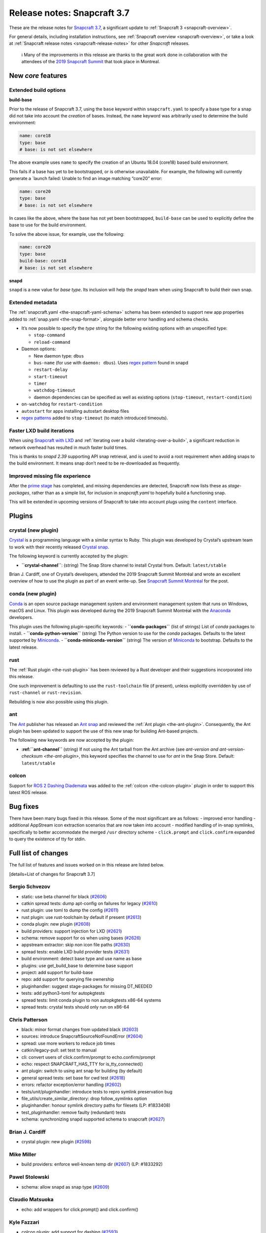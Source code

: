 .. 12509.md

.. _release-notes-snapcraft-3-7:

Release notes: Snapcraft 3.7
============================

These are the release notes for `Snapcraft 3.7 <https://github.com/snapcore/snapcraft/releases/tag/3.7>`__, a significant update to :ref:`Snapcraft 3 <snapcraft-overview>`.

For general details, including installation instructions, see :ref:`Snapcraft overview <snapcraft-overview>`, or take a look at :ref:`Snapcraft release notes <snapcraft-release-notes>` for other *Snapcraft* releases.

   ℹ Many of the improvements in this release are thanks to the great work done in collaboration with the attendees of the `2019 Snapcraft Summit <https://snapcraft.io/blog/snapcraft-summit-montreal>`__ that took place in Montreal.

New *core* features
-------------------

Extended build options
~~~~~~~~~~~~~~~~~~~~~~

**build-base**

Prior to the release of Snapcraft 3.7, using the ``base`` keyword within ``snapcraft.yaml`` to specify a base type for a snap did not take into account the *creation* of bases. Instead, the ``name`` keyword was arbitrarily used to determine the build environment:

.. code:: yaml

   name: core18
   type: base
   # base: is not set elsewhere

The above example uses ``name`` to specify the creation of an Ubuntu 18.04 (core18) based build environment.

This fails if a base has yet to be bootstrapped, or is otherwise unavailable. For example, the following will currently generate a \`launch failed: Unable to find an image matching “core20” error:

.. code:: yaml

   name: core20
   type: base
   # base: is not set elsewhere

In cases like the above, where the base has not yet been bootstrapped, ``build-base`` can be used to explicitly define the base to use for the build environment.

To solve the above issue, for example, use the following:

.. code:: yaml

   name: core20
   type: base
   build-base: core18
   # base: is not set elsewhere

**snapd**

``snapd`` is a new value for *base type*. Its inclusion will help the *snapd* team when using Snapcraft to build their own snap.

Extended metadata
~~~~~~~~~~~~~~~~~

The :ref:`snapcraft.yaml <the-snapcraft-yaml-schema>` schema has been extended to support new app properties added to :ref:`snap.yaml <the-snap-format>`, alongside better error handling and schema checks.

-  It’s now possible to specify the *type* string for the following existing options with an unspecified type:

   -  ``stop-command``
   -  ``reload-command``

-  Daemon options:

   -  New daemon type: ``dbus``
   -  ``bus-name`` (for use with ``daemon: dbus``). Uses `regex pattern <https://github.com/snapcore/snapcraft/pull/2627#issuecomment-515550633>`__ found in snapd
   -  ``restart-delay``
   -  ``start-timeout``
   -  ``timer``
   -  ``watchdog-timeout``
   -  daemon dependencies can be specified as well as existing options (``stop-timeout``, ``restart-condition``)

-  ``on-watchdog`` for ``restart-condition``
-  ``autostart`` for apps installing autostart desktop files
-  `regex patterns <https://github.com/snapcore/snapcraft/pull/2627#issuecomment-515550633>`__ added to ``stop-timeout`` (to match introduced timeouts).

Faster LXD build iterations
~~~~~~~~~~~~~~~~~~~~~~~~~~~

When using `Snapcraft with LXD <t/build-on-lxd/4157>`__ and :ref:`iterating over a build <iterating-over-a-build>`, a significant reduction in network overhead has resulted in much faster build times.

This is thanks to *snapd 2.39* supporting API snap retrieval, and is used to avoid a root requirement when adding snaps to the build environment. It means snap don’t need to be re-downloaded as frequently.

Improved missing file experience
~~~~~~~~~~~~~~~~~~~~~~~~~~~~~~~~

After the `prime stage <t/snapcraft-lifecycle/5123>`__ has completed, and missing dependencies are detected, Snapcraft now lists these as *stage-packages*, rather than as a simple list, for inclusion in *snapcraft.yaml* to hopefully build a functioning snap.

This will be extended in upcoming versions of Snapcraft to take into account plugs using the ``content`` interface.

Plugins
-------

crystal (new plugin)
~~~~~~~~~~~~~~~~~~~~

`Crystal <https://crystal-lang.org/>`__ is a programming language with a similar syntax to Ruby. This plugin was developed by Crystal’s upstream team to work with their recently released `Crystal snap <https://snapcraft.io/crystal>`__.

The following keyword is currently accepted by the plugin:

-  **``crystal-channel``**: (string) The Snap Store channel to install Crystal from. Default: ``latest/stable``

Brian J. Cardiff, one of Crystal’s developers, attended the 2019 Snapcraft Summit Montréal and wrote an excellent overview of how to use the plugin as part of an event write-up. See `Snapcraft Summit Montréal <https://crystal-lang.org/2019/06/19/snapcraft-summit-montreal.html>`__ for the post.

conda (new plugin)
~~~~~~~~~~~~~~~~~~

`Conda <https://docs.conda.io>`__ is an open source package management system and environment management system that runs on Windows, macOS and Linux. This plugin was developed during the 2019 Snapcraft Summit Montréal with the `Anaconda <https://www.anaconda.com/>`__ developers.

This plugin uses the following plugin-specific keywords: - **``conda-packages``** (list of strings) List of *conda* packages to install. - **``conda-python-version``** (string) The Python version to use for the *conda* packages. Defaults to the latest supported by `Miniconda <https://docs.conda.io/en/latest/miniconda.html>`__. - **``conda-miniconda-version``** (string) The version of `Miniconda <https://docs.conda.io/en/latest/miniconda.html>`__ to bootstrap. Defaults to the latest release.

rust
~~~~

The :ref:`Rust plugin <the-rust-plugin>` has been reviewed by a Rust developer and their suggestions incorporated into this release.

One such improvement is defaulting to use the ``rust-toolchain`` file (if present), unless explicitly overridden by use of ``rust-channel`` or ``rust-revision``.

Rebuilding is now also possible using this plugin.

ant
~~~

The `Ant <https://ant.apache.org/>`__ publisher has released an `Ant snap <https://snapcraft.io/ant>`__ and reviewed the :ref:`Ant plugin <the-ant-plugin>`. Consequently, the Ant plugin has been updated to support the use of this new snap for building Ant-based projects.

The following new keywords are now accepted by the plugin:

-  **:ref:``ant-channel``** (string) If not using the Ant tarball from the Ant archive (see `ant-version and ant-version-checksum <the-ant-plugin>`, this keyword specifies the channel to use for *ant* in the Snap Store. Default: ``latest/stable``

colcon
~~~~~~

Support for `ROS 2 Dashing Diademata <https://index.ros.org//doc/ros2/Releases/Release-Dashing-Diademata/>`__ was added to the :ref:`colcon <the-colcon-plugin>` plugin in order to support this latest ROS release.

Bug fixes
---------

There have been many bugs fixed in this release. Some of the most significant are as follows: - improved error handling - additional AppStream icon extraction scenarios that are now taken into account - modified handling of in-snap symlinks, specifically to better accommodate the merged ``/usr`` directory scheme - ``click.prompt`` and ``click.confirm`` expanded to query the existence of tty for stdin.

Full list of changes
--------------------

The full list of features and issues worked on in this release are listed below.

[details=List of changes for Snapcraft 3.7]

Sergio Schvezov
~~~~~~~~~~~~~~~

-  static: use beta channel for black (`#2606 <https://github.com/snapcore/snapcraft/pull/2606>`__)
-  catkin spread tests: dump apt-config on failures for legacy (`#2610 <https://github.com/snapcore/snapcraft/pull/2610>`__)
-  rust plugin: use toml to dump the config (`#2611 <https://github.com/snapcore/snapcraft/pull/2611>`__)
-  rust plugin: use rust-toolchain by default if present (`#2613 <https://github.com/snapcore/snapcraft/pull/2613>`__)
-  conda plugin: new plugin (`#2608 <https://github.com/snapcore/snapcraft/pull/2608>`__)
-  build providers: support injection for LXD (`#2621 <https://github.com/snapcore/snapcraft/pull/2621>`__)
-  schema: remove support for os when using bases (`#2626 <https://github.com/snapcore/snapcraft/pull/2626>`__)
-  appstream extractor: skip non icon file paths (`#2630 <https://github.com/snapcore/snapcraft/pull/2630>`__)
-  spread tests: enable LXD build provider tests (`#2631 <https://github.com/snapcore/snapcraft/pull/2631>`__)
-  build environment: detect base type and use name as base
-  plugins: use get_build_base to determine base support
-  project: add support for build-base
-  repo: add support for querying file ownership
-  pluginhandler: suggest stage-packages for missing DT_NEEDED
-  tests: add python3-toml for autopkgtests
-  spread tests: limit conda plugin to non autopkgtests x86-64 systems
-  spread tests: crystal tests should only run on x86-64

Chris Patterson
~~~~~~~~~~~~~~~

-  black: minor format changes from updated black (`#2603 <https://github.com/snapcore/snapcraft/pull/2603>`__)
-  sources: introduce SnapcraftSourceNotFoundError (`#2604 <https://github.com/snapcore/snapcraft/pull/2604>`__)
-  spread: use more workers to reduce job times
-  catkin/legacy-pull: set test to manual
-  cli: convert users of click.confirm/prompt to echo.confirm/prompt
-  echo: respect SNAPCRAFT_HAS_TTY for is_tty_connected()
-  ant plugin: switch to using ant snap for building (by default)
-  general spread tests: set base for cwd test (`#2618 <https://github.com/snapcore/snapcraft/pull/2618>`__)
-  errors: refactor exception/error handling (`#2602 <https://github.com/snapcore/snapcraft/pull/2602>`__)
-  tests/unit/pluginhandler: introduce tests to repro symlink preservation bug
-  file_utils/create_similar_directory: drop follow_symlinks option
-  pluginhandler: honour symlink directory paths for filesets (LP: #1833408)
-  test_pluginhandler: remove faulty (redundant) tests
-  schema: synchronizing snapd supported schema to snapcraft (`#2627 <https://github.com/snapcore/snapcraft/pull/2627>`__)

Brian J. Cardiff
~~~~~~~~~~~~~~~~

-  crystal plugin: new plugin (`#2598 <https://github.com/snapcore/snapcraft/pull/2598>`__)

Mike Miller
~~~~~~~~~~~

-  build providers: enforce well-known temp dir (`#2607 <https://github.com/snapcore/snapcraft/pull/2607>`__) (LP: #1833292)

Pawel Stolowski
~~~~~~~~~~~~~~~

-  schema: allow snapd as snap type (`#2609 <https://github.com/snapcore/snapcraft/pull/2609>`__)

Claudio Matsuoka
~~~~~~~~~~~~~~~~

-  echo: add wrappers for click.prompt() and click.confirm()

Kyle Fazzari
~~~~~~~~~~~~

-  colcon plugin: add support for dashing (`#2593 <https://github.com/snapcore/snapcraft/pull/2593>`__)

Anatoly Techtonik
~~~~~~~~~~~~~~~~~

-  cli: add -h short option for help (`#2527 <https://github.com/snapcore/snapcraft/pull/2527>`__) (LP: #1807423)

Stefan Bodewig
~~~~~~~~~~~~~~

-  use the stable risk level now that ant has been released

Chris MacNaughton
~~~~~~~~~~~~~~~~~

-  rust plugin: add ability to rebuild (`#2620 <https://github.com/snapcore/snapcraft/pull/2620>`__) (LP: #1825858)

Carlo Lobrano
~~~~~~~~~~~~~

-  tools: let environment-setup.sh skip unnecessary steps (`#2625 <https://github.com/snapcore/snapcraft/pull/2625>`__)

[/details]

